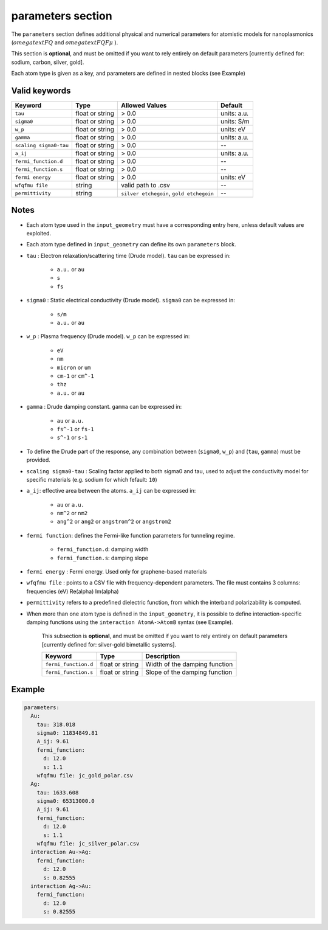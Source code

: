 .. _parameters:

parameters section
==================

The ``parameters`` section defines additional physical and numerical parameters for atomistic models for nanoplasmonics (:math:`omegatext{FQ}` and :math:`omegatext{FQF}\mu` ).

This section is **optional**, and must be omitted if you want to rely entirely on default parameters [currently defined for: sodium, carbon, silver, gold].  

Each atom type is given as a key, and parameters are defined in nested blocks (see Example)

Valid keywords
--------------

+-----------------------------+---------------------+---------------------------------------------+-------------+
| Keyword                     | Type                | Allowed Values                              | Default     |
+=============================+=====================+=============================================+=============+
| ``tau``                     | float or string     | > 0.0                                       | units: a.u. |
+-----------------------------+---------------------+---------------------------------------------+-------------+
| ``sigma0``                  | float or string     | > 0.0                                       | units: S/m  |
+-----------------------------+---------------------+---------------------------------------------+-------------+
| ``w_p``                     | float or string     | > 0.0                                       | units: eV   |
+-----------------------------+---------------------+---------------------------------------------+-------------+
| ``gamma``                   | float or string     | > 0.0                                       | units: a.u. |
+-----------------------------+---------------------+---------------------------------------------+-------------+
| ``scaling sigma0-tau``      | float or string     | > 0.0                                       | --          |
+-----------------------------+---------------------+---------------------------------------------+-------------+
| ``a_ij``                    | float or string     | > 0.0                                       | units: a.u. |
+-----------------------------+---------------------+---------------------------------------------+-------------+
| ``fermi_function.d``        | float or string     | > 0.0                                       | --          |
+-----------------------------+---------------------+---------------------------------------------+-------------+
| ``fermi_function.s``        | float or string     | > 0.0                                       | --          |
+-----------------------------+---------------------+---------------------------------------------+-------------+
| ``fermi energy``            | float or string     | > 0.0                                       | units: eV   |
+-----------------------------+---------------------+---------------------------------------------+-------------+
| ``wfqfmu file``             | string              | valid path to .csv                          | --          |
+-----------------------------+---------------------+---------------------------------------------+-------------+
| ``permittivity``            | string              | ``silver etchegoin``, ``gold etchegoin``    | --          |
+-----------------------------+---------------------+---------------------------------------------+-------------+


Notes
-----

- Each atom type used in the ``input_geometry`` must have a corresponding entry here, unless default values are exploited.
- Each atom type defined in ``input_geometry`` can define its own ``parameters`` block.
- ``tau`` : Electron relaxation/scattering time (Drude model). ``tau`` can be expressed in:

   .. raw:: html

      <div style="margin: 0; padding: 0;"></div>

   - ``a.u.`` or ``au``
   - ``s``
   - ``fs``
- ``sigma0`` : Static electrical conductivity (Drude model). ``sigma0`` can be expressed in:

   .. raw:: html

      <div style="margin: 0; padding: 0;"></div>

   - ``s/m``
   - ``a.u.`` or ``au``
- ``w_p`` : Plasma frequency (Drude model). ``w_p`` can be expressed in:

   .. raw:: html

      <div style="margin: 0; padding: 0;"></div>

   - ``eV``
   - ``nm`` 
   - ``micron`` or ``um`` 
   - ``cm-1`` or ``cm^-1``
   - ``thz``
   - ``a.u.`` or ``au``
- ``gamma`` : Drude damping constant. ``gamma`` can be expressed in:

   .. raw:: html

      <div style="margin: 0; padding: 0;"></div>

   - ``au`` or ``a.u.``
   - ``fs^-1`` or ``fs-1``
   - ``s^-1`` or ``s-1``

- To define the Drude part of the response, any combination between (``sigma0``, ``w_p``) and (``tau``, ``gamma``) must be provided.
- ``scaling sigma0-tau`` : Scaling factor applied to both sigma0 and tau, used to adjust the conductivity model for specific materials (e.g. sodium for which fefault: ``10``)
- ``a_ij``: effective area between the atoms. ``a_ij`` can be expressed in:

   .. raw:: html

      <div style="margin: 0; padding: 0;"></div>

   - ``au`` or ``a.u.``
   - ``nm^2`` or ``nm2``
   - ``ang^2`` or ``ang2`` or ``angstrom^2`` or ``angstrom2``

- ``fermi function``: defines the Fermi-like function parameters for tunneling regime. 

   .. raw:: html

      <div style="margin: 0; padding: 0;"></div>

   - ``fermi_function.d``: damping width
   - ``fermi_function.s``: damping slope

- ``fermi energy`` : Fermi energy. Used only for graphene-based materials
- ``wfqfmu file`` : points to a CSV file with frequency-dependent parameters. The file must contains 3 columns: frequencies (eV) Re(alpha) Im(alpha)
- ``permittivity`` refers to a predefined dielectric function, from which the interband polarizability is computed.

- When more than one atom type is defined in the ``input_geometry``, it is possible to define interaction-specific damping functions using the ``interaction AtomA->AtomB`` syntax (see Example).

   This subsection is **optional**, and must be omitted if you want to rely entirely on default parameters [currently defined for: silver-gold bimetallic systems].  

   +-----------------------------+---------------------+-------------------------------+
   | Keyword                     | Type                | Description                   |
   +=============================+=====================+===============================+
   | ``fermi_function.d``        | float or string     | Width of the damping function | 
   +-----------------------------+---------------------+-------------------------------+
   | ``fermi_function.s``        | float or string     | Slope of the damping function | 
   +-----------------------------+---------------------+-------------------------------+

Example
-------

.. code-block:: yaml

   parameters:
     Au:
       tau: 318.018
       sigma0: 11834849.81
       A_ij: 9.61
       fermi_function:
         d: 12.0
         s: 1.1
       wfqfmu file: jc_gold_polar.csv
     Ag:
       tau: 1633.608
       sigma0: 65313000.0
       A_ij: 9.61
       fermi_function:
         d: 12.0
         s: 1.1
       wfqfmu file: jc_silver_polar.csv
     interaction Au->Ag:
       fermi_function:
         d: 12.0
         s: 0.82555
     interaction Ag->Au:
       fermi_function:
         d: 12.0
         s: 0.82555
